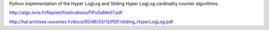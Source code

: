 Python implementation of the Hyper LogLog and Sliding Hyper LogLog cardinality counter
algorithms.

http://algo.inria.fr/flajolet/Publications/FlFuGaMe07.pdf

http://hal.archives-ouvertes.fr/docs/00/46/53/13/PDF/sliding_HyperLogLog.pdf
